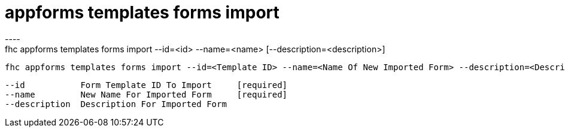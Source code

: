 [[appforms-templates-forms-import]]
= appforms templates forms import
----
fhc appforms templates forms import --id=<id> --name=<name> [--description=<description>]

  fhc appforms templates forms import --id=<Template ID> --name=<Name Of New Imported Form> --description=<Description For New Form>    Imports A Single Form Template.


  --id           Form Template ID To Import     [required]
  --name         New Name For Imported Form     [required]
  --description  Description For Imported Form

----

